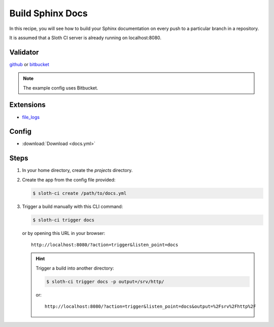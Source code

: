 *****************
Build Sphinx Docs
*****************

In this recipe, you will see how to build your Sphinx documentation on every push to a particular branch in a repository.

It is assumed that a Sloth CI server is already running on localhost:8080.

Validator
=========

`github <https://pypi.python.org/pypi/sloth-ci.validators.github>`_ or `bitbucket <https://pypi.python.org/pypi/sloth-ci.validators.bitbucket>`_

.. note:: The example config uses Bitbucket.

Extensions
==========

-   `file_logs <https://pypi.python.org/pypi/sloth-ci.ext.file-logs>`_

Config
======

-   :download:`Download <docs.yml>` 

    .. literalinclude:: docs.yml
        :language: yaml

Steps
=====

#.  In your home directory, create the *projects* directory.

#.  Create the app from the config file provided:

    .. code-block:: bash

        $ sloth-ci create /path/to/docs.yml

#.  Trigger a build manually with this CLI command:

    .. code-block:: bash

        $ sloth-ci trigger docs

    or by opening this URL in your browser::

        http://localhost:8080/?action=trigger&listen_point=docs


    .. hint::

        Trigger a build into another directory:

        .. code-block:: bash

            $ sloth-ci trigger docs -p output=/srv/http/

        or::

            http://localhost:8080/?action=trigger&listen_point=docs&output=%2Fsrv%2Fhttp%2F